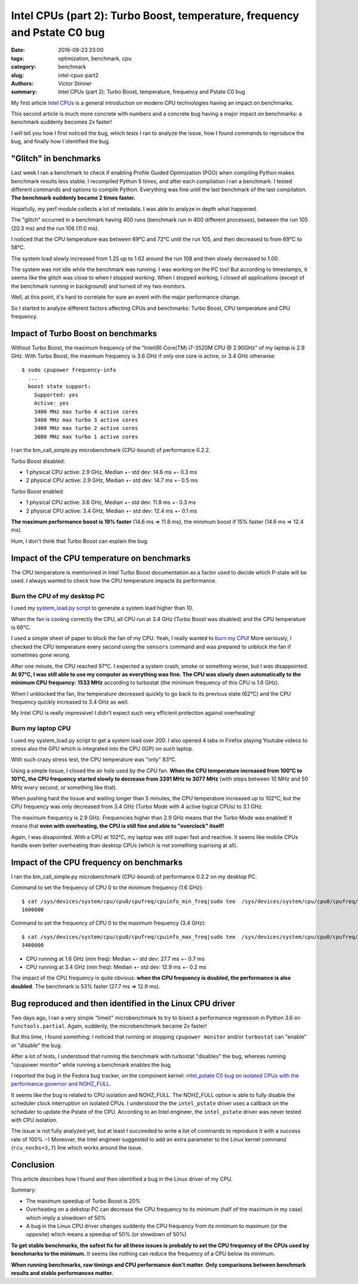 ++++++++++++++++++++++++++++++++++++++++++++++++++++++++++++++++++++++++++
Intel CPUs (part 2): Turbo Boost, temperature, frequency and Pstate C0 bug
++++++++++++++++++++++++++++++++++++++++++++++++++++++++++++++++++++++++++

:date: 2016-09-23 23:00
:tags: optimization, benchmark, cpu
:category: benchmark
:slug: intel-cpus-part2
:authors: Victor Stinner
:summary: Intel CPUs (part 2): Turbo Boost, temperature, frequency and Pstate C0 bug

My first article `Intel CPUs <{filename}/intel_cpus.rst>`_ is a general
introduction on modern CPU technologies having an impact on benchmarks.

This second article is much more concrete with numbers and a concrete bug
having a major impact on benchmarks: a benchmark suddenly becomes 2x faster!

I will tell you how I first noticed the bug, which tests I ran to analyze the
issue, how I found commands to reproduce the bug, and finally how I identified
the bug.


"Glitch" in benchmarks
======================

Last week I ran a benchmark to check if enabling Profile Guided Optimization
(PGO) when compiling Python makes benchmark results less stable. I recompiled
Python 5 times, and after each compilation I ran a benchmark. I tested
different commands and options to compile Python. Everything was fine until
the last benchmark of the last compilation. **The benchmark suddenly became 2
times faster.**

Hopefully, my perf module collects a lot of metadata. I was able to analyze
in depth what happened.

The "glitch" occurred in a benchmark having 400 runs (benchmark run in 400
different processes), between the run 105 (20.3 ms) and the run 106
(11.0 ms).

I noticed that the CPU temperature was between 69°C and 72°C until the run 105,
and then decreased to from 69°C to 58°C.

The system load slowly increased from 1.25 up to 1.62 around the run 108 and
then slowly decreased to 1.00.

The system was not idle while the benchmark was running. I was working on the
PC too! But according to timestamps, it seems like the glitch was close to when
I stopped working. When I stopped working, I closed all applications (except of
the benchmark running in background) and turned of my two monitors.

Well, at this point, it's hard to correlate for sure an event with the major
performance change.

So I started to analyze different factors affecting CPUs and benchmarks: Turbo
Boost, CPU temperature and CPU frequency.


Impact of Turbo Boost on benchmarks
===================================

Without Turbo Boost, the maximum frequency of the "Intel(R) Core(TM) i7-3520M
CPU @ 2.90GHz" of my laptop is 2.9 GHz. With Turbo Boost, the maximum
frequency is 3.6 GHz if only one core is active, or 3.4 GHz otherwise::

    $ sudo cpupower frequency-info
      ...
      boost state support:
        Supported: yes
        Active: yes
        3400 MHz max turbo 4 active cores
        3400 MHz max turbo 3 active cores
        3400 MHz max turbo 2 active cores
        3600 MHz max turbo 1 active cores

I ran the bm_call_simple.py microbenchmark (CPU-bound) of performance 0.2.2.

Turbo Boost disabled:

* 1 physical CPU active: 2.9 GHz, Median +- std dev: 14.6 ms +- 0.3 ms
* 2 physical CPU active: 2.9 GHz, Median +- std dev: 14.7 ms +- 0.5 ms

Turbo Boost enabled:

* 1 physical CPU active: 3.6 GHz, Median +- std dev: 11.8 ms +- 0.3 ms
* 2 physical CPU active: 3.4 GHz, Median +- std dev: 12.4 ms +- 0.1 ms

**The maximum performance boost is 19% faster** (14.6 ms => 11.8 ms), the
minimum boost if 15% faster (14.6 ms => 12.4 ms).

Hum, I don't think that Turbo Boost can explain the bug.


Impact of the CPU temperature on benchmarks
===========================================

The CPU temperature is mentionned in Intel Turbo Boost documentation as a
factor used to decide which P-state will be used. I always wanted to check how
the CPU temperature impacts its performance.

Burn the CPU of my desktop PC
-----------------------------

I used my `system_load.py script
<https://bitbucket.org/haypo/misc/src/tip/bin/system_load.py>`_ to generate a
system load higher than 10.

When the fan is cooling correctly the CPU, all CPU run at 3.4 GHz (Turbo Boost
was disabled) and the CPU temperature is 66°C.

I used a simple sheet of paper to block the fan of my CPU. Yeah, I really
wanted to `burn my CPU <https://www.youtube.com/watch?v=Xf0VuRG7MN4>`_! More
seriously, I checked the CPU temperature every second using the ``sensors``
command and was prepared to unblock the fan if sometimes gone wrong.

.. image:: {filename}/images/paper_blocks_cpu_fan.jpg
   :alt: Sheet of paper blocking the CPU fan

After one minute, the CPU reached 97°C. I expected a system crash, smoke or
something worse, but I was disappointed. **At 97°C, I was still able to use my
computer as everything was fine. The CPU was slowly down automatically to the
minimum CPU frequency: 1533 MHz** according to turbostat (the minimum frequency
of this CPU is 1.6 GHz).

When I unblocked the fan, the temperature decreased quickly to go back to its
previous state (62°C) and the CPU frequency quickly increased to 3.4 GHz as
well.

My Intel CPU is really impressive! I didn't expect such very efficient
protection against overheating!


Burn my laptop CPU
------------------

I used my system_load.py script to get a system load over 200. I also opened 4
tabs in Firefox playing Youtube videos to stress also the GPU which is
integrated into the CPU (IGP) on such laptop.

.. image:: {filename}/images/burn_cpu_firefox.jpg
   :alt: Stress test playing Youtube videos in Firefox, CPU at 102°

With such crazy stress test, the CPU temperature was "only" 83°C.

Using a simple tissue, I closed the air hole used by the CPU fan. **When the
CPU temperature increased from 100°C to 101°C, the CPU frequency started slowly
to decrease from 3391 MHz to 3077 MHz** (with steps between 10 MHz and 50 MHz
every second, or something like that).

When pushing hard the tissue and waiting longer than 5 minutes, the CPU
temperature increased up to 102°C, but the CPU frequency was only decreased
from 3.4 GHz (Turbo Mode with 4 active logical CPUs) to 3.1 GHz.

The maximum frequency is 2.9 GHz. Frequencies higher than 2.9 GHz means that
the Turbo Mode was enabled! It means that **even with overheating, the CPU is
still fine and able to "overclock" itself!**

Again, I was disapointed. With a CPU at 102°C, my laptop was still super fast
and reactive.  It seems like mobile CPUs handle even better overheating than
desktop CPUs (which is not something suprising at all).


Impact of the CPU frequency on benchmarks
=========================================

I ran the bm_call_simple.py microbenchmark (CPU-bound) of performance 0.2.2
on my desktop PC.

Command to set the frequency of CPU 0 to the minimum frequency (1.6 GHz)::

    $ cat /sys/devices/system/cpu/cpu0/cpufreq/cpuinfo_min_freq|sudo tee  /sys/devices/system/cpu/cpu0/cpufreq/scaling_max_freq
    1600000

Command to set the frequency of CPU 0 to the maximum frequency (3.4 GHz)::

    $ cat /sys/devices/system/cpu/cpu0/cpufreq/cpuinfo_max_freq|sudo tee  /sys/devices/system/cpu/cpu0/cpufreq/scaling_max_freq
    3400000

* CPU running at 1.6 GHz (min freq): Median +- std dev: 27.7 ms +- 0.7 ms
* CPU running at 3.4 GHz (min freq): Median +- std dev: 12.9 ms +- 0.2 ms

The impact of the CPU frequency is quite obvious: **when the CPU frequency is
doubled, the performance is also doubled**. The benchmark is 53% faster (27.7
ms => 12.9 ms).


Bug reproduced and then identified in the Linux CPU driver
==========================================================

Two days ago, I ran a very simple "timeit" microbenchmark to try to bisect a
performance regression in Python 3.6 on ``functools.partial``. Again, suddenly,
the microbenchmark became 2x faster!

But this time, I found something: I noticed that running or stopping ``cpupower
monitor`` and/or ``turbostat`` can "enable" or "disable" the bug.

After a lot of tests, I understood that running the benchmark with turbostat
"disables" the bug, whereas running "cpupower monitor" while running a
benchmark enables the bug.

I reported the bug in the Fedora bug tracker, on the component kernel:
`intel_pstate C0 bug on isolated CPUs with the performance governor and
NOHZ_FULL <https://bugzilla.redhat.com/show_bug.cgi?id=1378529>`_.

It seems like the bug is related to CPU isolation and NOHZ_FULL. The NOHZ_FULL
option is able to fully disable the scheduler clock interruption  on isolated
CPUs. I understood the the ``intel_pstate`` driver uses a callback on the
scheduler to update the Pstate of the CPU. According to an Intel engineer, the
``intel_pstate`` driver was never tested with CPU isolation.

The issue is not fully analyzed yet, but at least I succeeded to write a list
of commands to reproduce it with a success rate of 100% :-) Moreover, the Intel
engineer suggested to add an extra parameter to the Linux kernel command
(``rcu_nocbs=3,7``) line which works around the issue.


Conclusion
==========

This article describes how I found and then identified a bug in the Linux
driver of my CPU.

Summary:

* The maximum speedup of Turbo Boost is 20%
* Overheating on a dekstop PC can decrease the CPU frequency to its minimum
  (half of the maximum in my case) which imply a slowdown of 50%
* A bug in the Linux CPU driver changes suddenly the CPU frequency from its
  minimum to maximum (or the opposite) which means a speedup of 50%
  (or slowdown of 50%)

**To get stable benchmarks, the safest fix for all these issues is probably to
set the CPU frequency of the CPUs used by benchmarks to the minimum.**
It seems like nothing can reduce the frequency of a CPU below its minimum.

**When running benchmarks, raw timings and CPU performance don't matter. Only
comparisons between benchmark results and stable performances matter.**
